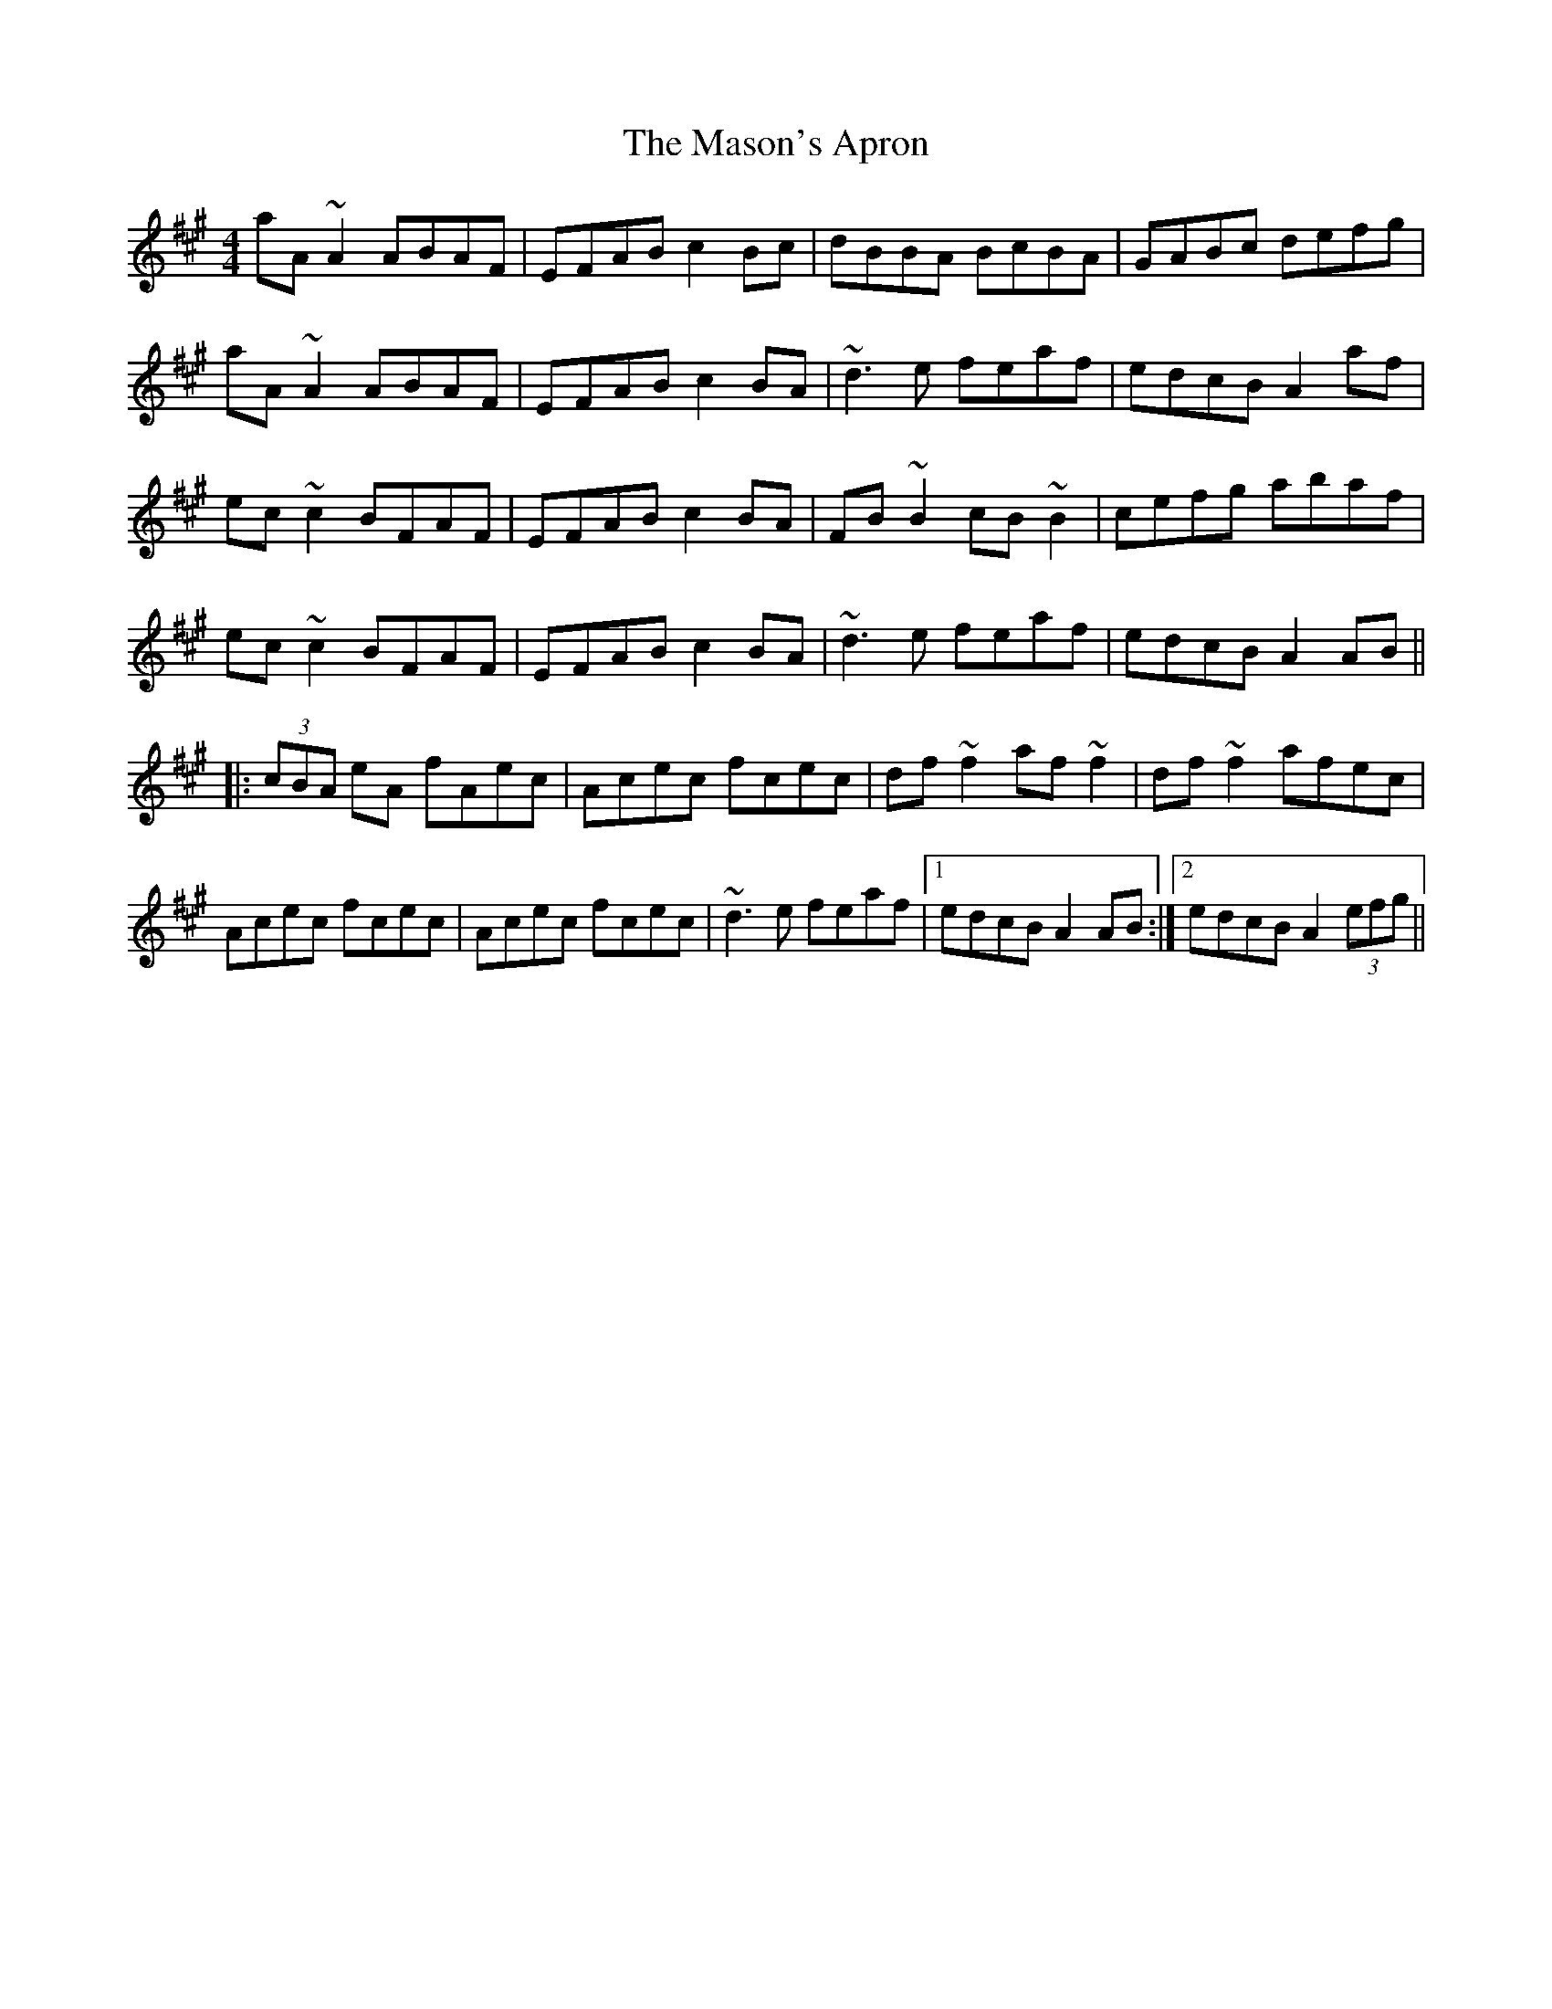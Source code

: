 X: 25792
T: Mason's Apron, The
R: reel
M: 4/4
K: Amajor
aA~A2 ABAF|EFAB c2Bc|dBBA BcBA|GABc defg|
aA~A2 ABAF|EFAB c2BA|~d3e feaf|edcB A2af|
ec~c2 BFAF|EFAB c2BA|FB~B2 cB~B2|cefg abaf|
ec~c2 BFAF|EFAB c2BA|~d3e feaf|edcB A2AB||
|:(3cBA eA fAec|Acec fcec|df~f2 af~f2|df~f2 afec|
Acec fcec|Acec fcec|~d3e feaf|1 edcB A2AB:|2 edcB A2 (3efg||

